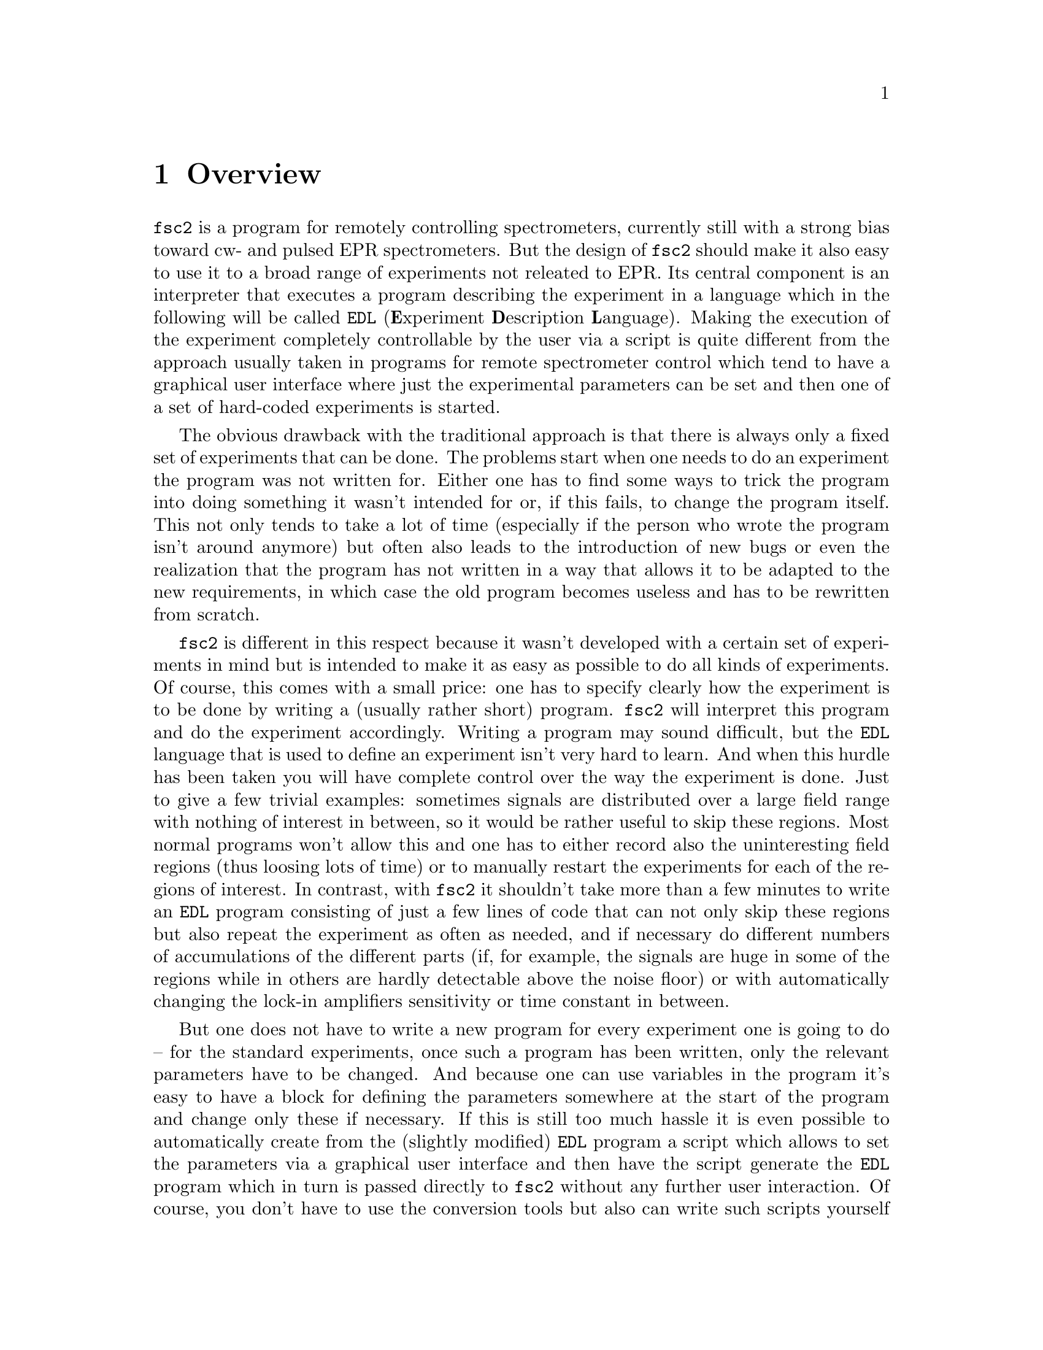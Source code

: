 @c $Id$
@c
@c Copyright (C) 1999-2002 Jens Thoms Toerring
@c
@c This file is part of fsc2.
@c
@c Fsc2 is free software; you can redistribute it and/or modify
@c it under the terms of the GNU General Public License as published by
@c the Free Software Foundation; either version 2, or (at your option)
@c any later version.
@c
@c Fsc2 is distributed in the hope that it will be useful,
@c but WITHOUT ANY WARRANTY; without even the implied warranty of
@c MERCHANTABILITY or FITNESS FOR A PARTICULAR PURPOSE.  See the
@c GNU General Public License for more details.
@c
@c You should have received a copy of the GNU General Public License
@c along with fsc2; see the file COPYING.  If not, write to
@c the Free Software Foundation, 59 Temple Place - Suite 330,
@c Boston, MA 02111-1307, USA.


@node Overview, GUI, Top, Top
@chapter Overview
@cindex Overview


@code{fsc2} is a program for remotely controlling spectrometers,
currently still with a strong bias toward cw- and pulsed EPR
spectrometers. But the design of @code{fsc2} should make it also easy to
use it to a broad range of experiments not releated to EPR. Its central
component is an interpreter that executes a program describing the
experiment in a language which in the following will be called
@code{EDL}
@cindex @code{EDL}
(@b{E}xperiment @b{D}escription @b{L}anguage). Making the execution of
the experiment completely controllable by the user via a script is quite
different from the approach usually taken in programs for remote
spectrometer control which tend to have a graphical user interface where
just the experimental parameters can be set and then one of a set of
hard-coded experiments is started.

The obvious drawback with the traditional approach is that there is
always only a fixed set of experiments that can be done. The problems
start when one needs to do an experiment the program was not written
for. Either one has to find some ways to trick the program into doing
something it wasn't intended for or, if this fails, to change the
program itself. This not only tends to take a lot of time (especially if
the person who wrote the program isn't around anymore) but often also
leads to the introduction of new bugs or even the realization that the
program has not written in a way that allows it to be adapted to the new
requirements, in which case the old program becomes useless and has to
be rewritten from scratch.

@code{fsc2} is different in this respect because it wasn't developed
with a certain set of experiments in mind but is intended to make it as
easy as possible to do all kinds of experiments. Of course, this comes
with a small price: one has to specify clearly how the experiment is to
be done by writing a (usually rather short) program. @code{fsc2} will
interpret this program and do the experiment accordingly. Writing a
program may sound difficult, but the @code{EDL} language that is used
to define an experiment isn't very hard to learn. And when this hurdle
has been taken you will have complete control over the way the
experiment is done. Just to give a few trivial examples: sometimes
signals are distributed over a large field range with nothing of
interest in between, so it would be rather useful to skip these
regions. Most normal programs won't allow this and one has to either
record also the uninteresting field regions (thus loosing lots of time)
or to manually restart the experiments for each of the regions of
interest. In contrast, with @code{fsc2} it shouldn't take more than a
few minutes to write an @code{EDL} program consisting of just a few
lines of code that can not only skip these regions but also repeat the
experiment as often as needed, and if necessary do different numbers of
accumulations of the different parts (if, for example, the signals are
huge in some of the regions while in others are hardly detectable above
the noise floor) or with automatically changing the lock-in amplifiers
sensitivity or time constant in between.

But one does not have to write a new program for every experiment one is
going to do -- for the standard experiments, once such a program has
been written, only the relevant parameters have to be changed. And
because one can use variables in the program it's easy to have a block
for defining the parameters somewhere at the start of the program and
change only these if necessary. If this is still too much hassle it is
even possible to automatically create from the (slightly modified)
@code{EDL} program a script which allows to set the parameters via a
graphical user interface and then have the script generate the
@code{EDL} program which in turn is passed directly to @code{fsc2}
without any further user interaction. Of course, you don't have to use
the conversion tools but also can write such scripts yourself using
@code{fsc2} built-in interface to accept @code{EDL} programs from
external sources. Once such a script has been created the users don't
even have to learn how to write @code{EDL} programs and have all the
convenience of the traditional type of programs without sacrificing the
flexibility of @code{fsc2}.

Another common problem with the traditional type of programs is the use
of different devices or the integration of new ones. Usually, a fixed
set of devices is hard-coded into the program and changing just one
device requires a major rewrite. In contrast, @code{fsc2} has a strictly
modular approach to the handling of devices. For each device a separate
module exists that only gets loaded if it is listed explicitely in the
@code{EDL} program. Thus changing the experiment to work with e.g.@: a
different lock-in amplifier or digitizer usually does not require more
than changing one line of the @code{EDL} program (at least as long as
the devices aren't too different in their capabilities). Moreover, this
is also a major advantage when a new device has to be integrated.
Instead of changing the whole program that controls the experiment only
a module for the new device has to be written. Writing such a module
does not even require a thorough understanding of the way @code{fsc2}
works but only some knowledge about a few conventions (which are
explained in detail in one of the later parts of this manual). This also
allows the module to be tested independently of the main program and
there is no danger of introducing new bugs into @code{fsc2} itself.

The advantages of the approach taken in @code{fsc2} have made it
possible to use it successfully to control spectrometers in S-, X- and
W-band and at 360 GHz, using completely different hardware, and for
all kinds of experiments, ranging from cw-EPR, ENDOR, EPR on transient
signals to experiments with pulsed microwave excitation and phase
cycling.

The manual is organized along the following lines: the next chapter
(@pxref{GUI}) explains in detail the graphical user interface used for
starting an @code{EDL} program and displaying the measured data. The
following chapter (@pxref{EDL}) explains how to monitor @code{fsc2}'s
progress via the internet, using a browser. Then follows a chapter
(@pxref{EDL}) that explains all about the @code{EDL} language. To
give you an expression how easy writing an @code{EDL} program is you
may have a look at the first example (@pxref{Basics}) which discusses a
program for doing a simple cw-detected EPR-experiment.

The next chapter (@pxref{Built-in Functions}) lists all functions that
are already built into @code{fsc2}. These include functions for
displaying data, storing the measured data in one or more files,
functions to extend the graphical user interface used during the
experiment and, finally, mathematical and other useful utility
functions. The following chapter (@pxref{Device Functions}) discusses
the functions that can be used to deal with the devices for which
modules are already exist (at the time of writing this there are 29
different modules to choose from).

Experiments with pulsed microwave or RF excitation play an ever
increasing role in modern EPR and @code{fsc2} has an extensive set
of commands and functions for dealing with pulses and pulse generators.
These are explained in the chapter following the functions for other
devices (@pxref{Using Pulsers}).

The next chapter (@pxref{Command Line Options}) lists all the command
line options that can be passed to @code{fsc2} and the following chapter
(@pxref{GUI-fying}) explains in detail how to convert an @code{EDL} into
a script with a graphical user interface for editing the relevant
paramters. The remaining chapters (@pxref{Cloning Devices},
@pxref{Internals}, @pxref{Modules}) explain in detail everything there
is to know about writing new modules, including a short overview about
how @code{fsc2} works internally, which may also be helpful when writing
a new module.
